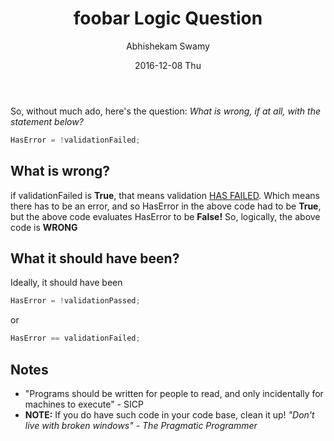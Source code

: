 #+TITLE:       foobar Logic Question
#+AUTHOR:      Abhishekam Swamy
#+EMAIL:       abhishekamswamy@framesinmylife.com
#+DATE:        2016-12-08 Thu
#+URI:         /blog/%y/%m/%d/foobar-logic-question
#+KEYWORDS:    programming, rant, interview
#+TAGS:        programming, interview, rant
#+LANGUAGE:    en
#+OPTIONS:     H:3 num:nil toc:nil \n:nil ::t |:t ^:nil -:nil f:t *:t <:t
#+DESCRIPTION: A simple logic question that can be asked to evaluate basic logical thinking as well as programming style
So, without much ado, here's the question:
/What is wrong, if at all, with the statement below?/
#+BEGIN_SRC C
  HasError = !validationFailed;
#+END_SRC
**  What is wrong?
if validationFailed is *True*, that means validation _HAS FAILED_. Which means there has to be an error, and so HasError in the above code had to be *True*, but the above code evaluates HasError to be *False!* So, logically, the above code is *WRONG*
** What it should have been?
Ideally, it should have been
#+BEGIN_SRC C
  HasError = !validationPassed;
#+END_SRC
or
#+BEGIN_SRC C
  HasError == validationFailed;
#+END_SRC
** Notes
- "Programs should be written for people to read, and only incidentally for machines to execute" - SICP
- *NOTE:* If you do have such code in your code base, clean it up! /"Don't live with broken windows" - The Pragmatic Programmer/
